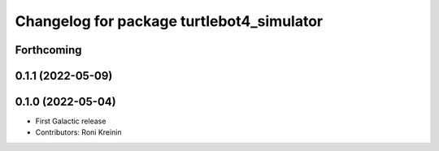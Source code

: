 ^^^^^^^^^^^^^^^^^^^^^^^^^^^^^^^^^^^^^^^^^^
Changelog for package turtlebot4_simulator
^^^^^^^^^^^^^^^^^^^^^^^^^^^^^^^^^^^^^^^^^^

Forthcoming
-----------

0.1.1 (2022-05-09)
------------------

0.1.0 (2022-05-04)
------------------
* First Galactic release
* Contributors: Roni Kreinin
